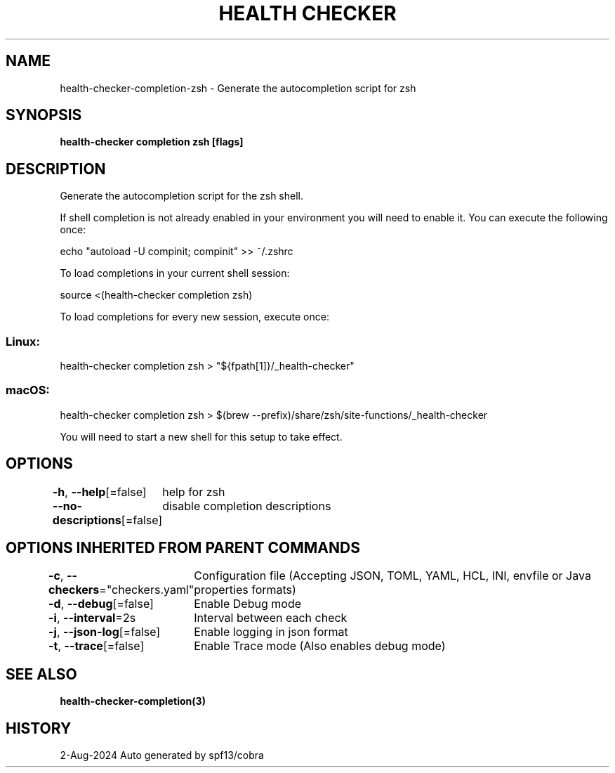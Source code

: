 .nh
.TH "HEALTH CHECKER" "3" "Aug 2024" "Auto generated by spf13/cobra" ""

.SH NAME
.PP
health-checker-completion-zsh - Generate the autocompletion script for zsh


.SH SYNOPSIS
.PP
\fBhealth-checker completion zsh [flags]\fP


.SH DESCRIPTION
.PP
Generate the autocompletion script for the zsh shell.

.PP
If shell completion is not already enabled in your environment you will need
to enable it.  You can execute the following once:

.EX
echo "autoload -U compinit; compinit" >> ~/.zshrc
.EE

.PP
To load completions in your current shell session:

.EX
source <(health-checker completion zsh)
.EE

.PP
To load completions for every new session, execute once:

.SS Linux:
.EX
health-checker completion zsh > "${fpath[1]}/_health-checker"
.EE

.SS macOS:
.EX
health-checker completion zsh > $(brew --prefix)/share/zsh/site-functions/_health-checker
.EE

.PP
You will need to start a new shell for this setup to take effect.


.SH OPTIONS
.PP
\fB-h\fP, \fB--help\fP[=false]
	help for zsh

.PP
\fB--no-descriptions\fP[=false]
	disable completion descriptions


.SH OPTIONS INHERITED FROM PARENT COMMANDS
.PP
\fB-c\fP, \fB--checkers\fP="checkers.yaml"
	Configuration file (Accepting JSON, TOML, YAML, HCL, INI, envfile or Java properties formats)

.PP
\fB-d\fP, \fB--debug\fP[=false]
	Enable Debug mode

.PP
\fB-i\fP, \fB--interval\fP=2s
	Interval between each check

.PP
\fB-j\fP, \fB--json-log\fP[=false]
	Enable logging in json format

.PP
\fB-t\fP, \fB--trace\fP[=false]
	Enable Trace mode (Also enables debug mode)


.SH SEE ALSO
.PP
\fBhealth-checker-completion(3)\fP


.SH HISTORY
.PP
2-Aug-2024 Auto generated by spf13/cobra

